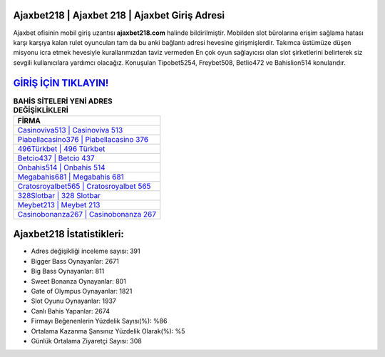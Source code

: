 ﻿Ajaxbet218 | Ajaxbet 218 | Ajaxbet Giriş Adresi
===================================

.. image:: images/ajaxbet-giris.jpg
   :width: 600
   
Ajaxbet ofisinin mobil giriş uzantısı **ajaxbet218.com** halinde bildirilmiştir. Mobilden slot bürolarına erişim sağlama hatası karşı karşıya kalan rulet oyuncuları tam da bu anki bağlantı adresi hevesine girişmişlerdir. Takımca üstümüze düşen misyonu icra etmek hevesiyle kurallarımızdan taviz vermeden En çok oyun sağlayıcısı olan slot şirketlerini belirterek siz sevgili kullanıcılara yardımcı olacağız. Konuşulan Tipobet5254, Freybet508, Betlio472 ve Bahislion514 konularıdır.

`GİRİŞ İÇİN TIKLAYIN! <https://cutt.ly/QwVVg2Vk>`_
==============

.. list-table:: **BAHİS SİTELERİ YENİ ADRES DEĞİŞİKLİKLERİ**
   :widths: 100
   :header-rows: 1

   * - FİRMA
   * - `Casinoviva513 | Casinoviva 513 <casinoviva513-casinoviva-513-casinoviva-giris-adresi.html>`_
   * - `Piabellacasino376 | Piabellacasino 376 <piabellacasino376-piabellacasino-376-piabellacasino-giris-adresi.html>`_
   * - `496Türkbet | 496 Türkbet <496turkbet-496-turkbet-turkbet-giris-adresi.html>`_	 
   * - `Betcio437 | Betcio 437 <betcio437-betcio-437-betcio-giris-adresi.html>`_	 
   * - `Onbahis514 | Onbahis 514 <onbahis514-onbahis-514-onbahis-giris-adresi.html>`_ 
   * - `Megabahis681 | Megabahis 681 <megabahis681-megabahis-681-megabahis-giris-adresi.html>`_
   * - `Cratosroyalbet565 | Cratosroyalbet 565 <cratosroyalbet565-cratosroyalbet-565-cratosroyalbet-giris-adresi.html>`_	 
   * - `328Slotbar | 328 Slotbar <328slotbar-328-slotbar-slotbar-giris-adresi.html>`_
   * - `Meybet213 | Meybet 213 <meybet213-meybet-213-meybet-giris-adresi.html>`_
   * - `Casinobonanza267 | Casinobonanza 267 <casinobonanza267-casinobonanza-267-casinobonanza-giris-adresi.html>`_
	 
Ajaxbet218 İstatistikleri:
===================================	 
* Adres değişikliği inceleme sayısı: 391
* Bigger Bass Oynayanlar: 2671
* Big Bass Oynayanlar: 811
* Sweet Bonanza Oynayanlar: 801
* Gate of Olympus Oynayanlar: 1821
* Slot Oyunu Oynayanlar: 1937
* Canlı Bahis Yapanlar: 2674
* Firmayı Beğenenlerin Yüzdelik Sayısı(%): %86
* Ortalama Kazanma Şansınız Yüzdelik Olarak(%): %5
* Günlük Ortalama Ziyaretçi Sayısı: 308
